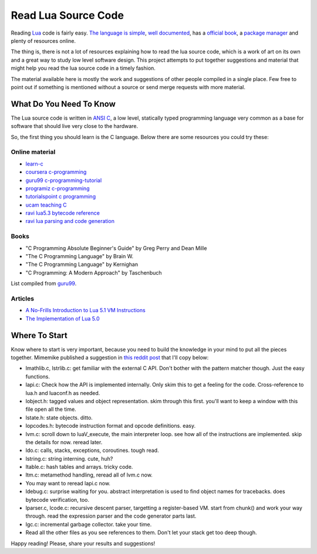 ====================
Read Lua Source Code
====================

Reading Lua_ code is fairly easy. `The language is simple`_,
`well documented`_, has a `official book`_, a `package manager`_
and plenty of resources online.

The thing is, there is not a lot of resources explaining
how to read the lua source code, which is a work of
art on its own and a great way to study low level
software design. This project attempts to put
together suggestions and material that might
help you read the lua source code in a timely
fashion.

The material available here is mostly the work and
suggestions of other people compiled in a single
place. Few free to point out if something is
mentioned without a source or send merge requests
with more material.

.. _official book: https://www.lua.org/docs.html#books
.. _The language is simple: https://devhints.io/lua
.. _well documented: https://www.lua.org/docs.html

------------------------
What Do You Need To Know
------------------------

The Lua source code is written in `ANSI C`_, a low level, statically
typed programming language very common as a base for
software that should live very close to the hardware.

So, the first thing you should learn is the C language. Below
there are some resources you could try these:

Online material
===============

- `learn-c`_
- `coursera c-programming`_
- `guru99 c-programming-tutorial`_
- `programiz c-programming`_
- `tutorialspoint c programming`_
- `ucam teaching C`_
- `ravi lua5.3 bytecode reference`_
- `ravi lua parsing and code generation`_

.. _ravi lua5.3 bytecode reference: https://the-ravi-programming-language.readthedocs.io/en/latest/lua_bytecode_reference.html
.. _ravi lua parsing and code generation: https://the-ravi-programming-language.readthedocs.io/en/latest/lua-parser.html

Books
=====

- "C Programming Absolute Beginner's Guide" by Greg Perry and Dean Mille
- "The C Programming Language" by Brain W.
- "The C Programming Language" by Kernighan
- "C Programming: A Modern Approach" by Taschenbuch

List compiled from guru99_.

.. _guru99: https://www.guru99.com

Articles
========

- `A No-Frills Introduction to Lua 5.1 VM Instructions`_
- `The Implementation of Lua 5.0`_

.. _The Implementation of Lua 5.0: https://www.researchgate.net/profile/Roberto_Ierusalimschy/publication/220349489_The_Implementation_of_Lua_50/links/02e7e52403a963d32c000000.pdf
.. _A No-Frills Introduction to Lua 5.1 VM Instructions: http://luaforge.net/docman/83/98/ANoFrillsIntroToLua51VMInstructions.pdf

--------------
Where To Start
--------------

Know where to start is very important, because you need to build the
knowledge in your mind to put all the pieces together. Mimemike
published a suggestion in `this reddit post`_ that I'll copy below:

- lmathlib.c, lstrlib.c: get familiar with the external C API. Don't bother with the pattern matcher though. Just the easy functions.
- lapi.c: Check how the API is implemented internally. Only skim this to get a feeling for the code. Cross-reference to lua.h and luaconf.h as needed.
- lobject.h: tagged values and object representation. skim through this first. you'll want to keep a window with this file open all the time.
- lstate.h: state objects. ditto.
- lopcodes.h: bytecode instruction format and opcode definitions. easy.
- lvm.c: scroll down to luaV_execute, the main interpreter loop. see how all of the instructions are implemented. skip the details for now. reread later.
- ldo.c: calls, stacks, exceptions, coroutines. tough read.
- lstring.c: string interning. cute, huh?
- ltable.c: hash tables and arrays. tricky code.
- ltm.c: metamethod handling, reread all of lvm.c now.
- You may want to reread lapi.c now.
- ldebug.c: surprise waiting for you. abstract interpretation is used to find object names for tracebacks. does bytecode verification, too.
- lparser.c, lcode.c: recursive descent parser, targetting a register-based VM. start from chunk() and work your way through. read the expression parser and the code generator parts last.
- lgc.c: incremental garbage collector. take your time.
- Read all the other files as you see references to them. Don't let your stack get too deep though.

Happy reading! Please, share your results and suggestions!

.. _ANSI C: https://en.wikipedia.org/wiki/C_(programming_language)
.. _coursera c-programming: https://coursera.org/specializations/c-programming
.. _guru99 c-programming-tutorial: https://www.guru99.com/c-programming-tutorial.html
.. _learn-c: https://www.learn-c.org/
.. _Lua: https://www.lua.org/
.. _package manager: https://luarocks.org/
.. _programiz c-programming: https://www.programiz.com/c-programming
.. _this reddit post: https://www.reddit.com/r/programming/comments/63hth/ask_reddit_which_oss_codebases_out_there_are_so/c02pxbp/
.. _tutorialspoint c programming: https://www.tutorialspoint.com/cprogramming/index.htm
.. _ucam teaching C: http://www-h.eng.cam.ac.uk/help/tpl/languages/C/teaching_C/teaching_C.html
